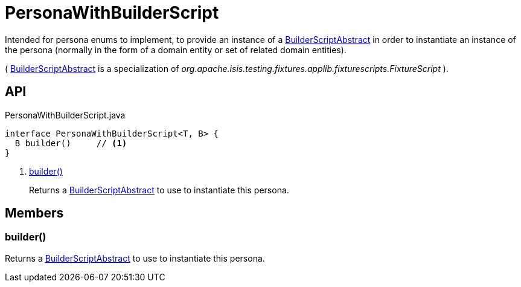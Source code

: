 = PersonaWithBuilderScript
:Notice: Licensed to the Apache Software Foundation (ASF) under one or more contributor license agreements. See the NOTICE file distributed with this work for additional information regarding copyright ownership. The ASF licenses this file to you under the Apache License, Version 2.0 (the "License"); you may not use this file except in compliance with the License. You may obtain a copy of the License at. http://www.apache.org/licenses/LICENSE-2.0 . Unless required by applicable law or agreed to in writing, software distributed under the License is distributed on an "AS IS" BASIS, WITHOUT WARRANTIES OR  CONDITIONS OF ANY KIND, either express or implied. See the License for the specific language governing permissions and limitations under the License.

Intended for persona enums to implement, to provide an instance of a xref:refguide:testing:index/fixtures/applib/personas/BuilderScriptAbstract.adoc[BuilderScriptAbstract] in order to instantiate an instance of the persona (normally in the form of a domain entity or set of related domain entities).

( xref:refguide:testing:index/fixtures/applib/personas/BuilderScriptAbstract.adoc[BuilderScriptAbstract] is a specialization of _org.apache.isis.testing.fixtures.applib.fixturescripts.FixtureScript_ ).

== API

[source,java]
.PersonaWithBuilderScript.java
----
interface PersonaWithBuilderScript<T, B> {
  B builder()     // <.>
}
----

<.> xref:#builder_[builder()]
+
--
Returns a xref:refguide:testing:index/fixtures/applib/personas/BuilderScriptAbstract.adoc[BuilderScriptAbstract] to use to instantiate this persona.
--

== Members

[#builder_]
=== builder()

Returns a xref:refguide:testing:index/fixtures/applib/personas/BuilderScriptAbstract.adoc[BuilderScriptAbstract] to use to instantiate this persona.
